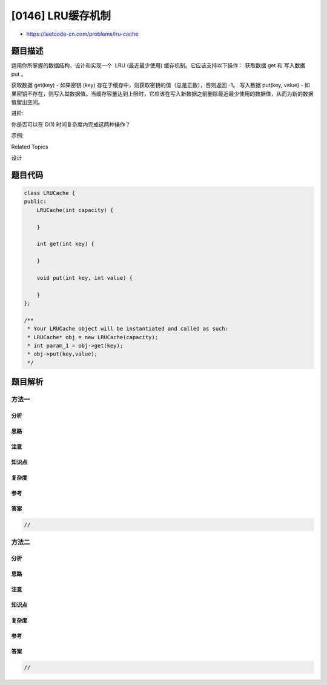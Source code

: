 [0146] LRU缓存机制
==================

-  https://leetcode-cn.com/problems/lru-cache

题目描述
--------

.. raw:: html

   <p>

运用你所掌握的数据结构，设计和实现一个  LRU (最近最少使用)
缓存机制。它应该支持以下操作： 获取数据 get 和 写入数据 put 。

.. raw:: html

   </p>

.. raw:: html

   <p>

获取数据 get(key) - 如果密钥 (key)
存在于缓存中，则获取密钥的值（总是正数），否则返回 -1。 写入数据
put(key, value) -
如果密钥不存在，则写入其数据值。当缓存容量达到上限时，它应该在写入新数据之前删除最近最少使用的数据值，从而为新的数据值留出空间。

.. raw:: html

   </p>

.. raw:: html

   <p>

进阶:

.. raw:: html

   </p>

.. raw:: html

   <p>

你是否可以在 O(1) 时间复杂度内完成这两种操作？

.. raw:: html

   </p>

.. raw:: html

   <p>

示例:

.. raw:: html

   </p>

.. raw:: html

   <pre>LRUCache cache = new LRUCache( 2 /* 缓存容量 */ );

   cache.put(1, 1);
   cache.put(2, 2);
   cache.get(1);       // 返回  1
   cache.put(3, 3);    // 该操作会使得密钥 2 作废
   cache.get(2);       // 返回 -1 (未找到)
   cache.put(4, 4);    // 该操作会使得密钥 1 作废
   cache.get(1);       // 返回 -1 (未找到)
   cache.get(3);       // 返回  3
   cache.get(4);       // 返回  4
   </pre>

.. raw:: html

   <div>

.. raw:: html

   <div>

Related Topics

.. raw:: html

   </div>

.. raw:: html

   <div>

.. raw:: html

   <li>

设计

.. raw:: html

   </li>

.. raw:: html

   </div>

.. raw:: html

   </div>

题目代码
--------

.. code:: cpp

    class LRUCache {
    public:
        LRUCache(int capacity) {

        }
        
        int get(int key) {

        }
        
        void put(int key, int value) {

        }
    };

    /**
     * Your LRUCache object will be instantiated and called as such:
     * LRUCache* obj = new LRUCache(capacity);
     * int param_1 = obj->get(key);
     * obj->put(key,value);
     */

题目解析
--------

方法一
~~~~~~

分析
^^^^

思路
^^^^

注意
^^^^

知识点
^^^^^^

复杂度
^^^^^^

参考
^^^^

答案
^^^^

.. code:: cpp

    //

方法二
~~~~~~

分析
^^^^

思路
^^^^

注意
^^^^

知识点
^^^^^^

复杂度
^^^^^^

参考
^^^^

答案
^^^^

.. code:: cpp

    //
